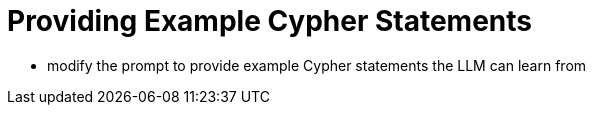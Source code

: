 = Providing Example Cypher Statements

* modify the prompt to provide example Cypher statements the LLM can learn from
